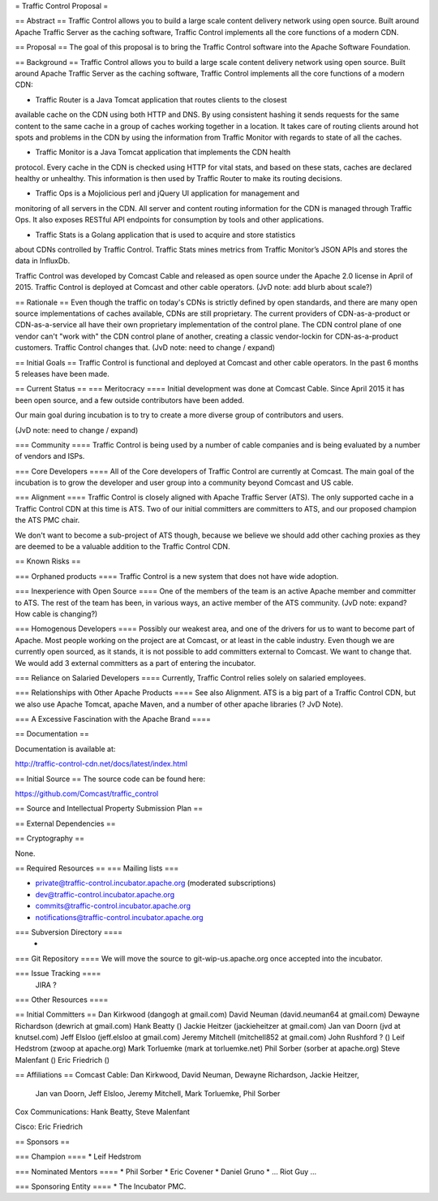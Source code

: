 = Traffic Control Proposal =

== Abstract ==
Traffic Control allows you to build a large scale content delivery network using 
open source. Built around Apache Traffic Server as the caching software, Traffic 
Control implements all the core functions of a modern CDN.

== Proposal ==
The goal of this proposal is to bring the Traffic Control software into the
Apache Software Foundation.

== Background ==
Traffic Control allows you to build a large scale content delivery network
using open source. Built around Apache Traffic Server as the caching software,
Traffic Control implements all the core functions of a modern CDN:

* Traffic Router is a Java Tomcat application that routes clients to the closest
available cache on the CDN using both HTTP and DNS. By using consistent
hashing it sends requests for the same content to the same cache in a group of
caches working together in a location. It takes care of routing clients around
hot spots and problems in the CDN by using the information from Traffic
Monitor with regards to state of all the caches.

* Traffic Monitor is a Java Tomcat application that implements the CDN health
protocol. Every cache in the CDN is checked using HTTP for vital stats, and
based on these stats, caches are declared healthy or unhealthy. This
information is then used by Traffic Router to make its routing decisions.

* Traffic Ops is a Mojolicious perl and jQuery UI application for management and
monitoring of all servers in the CDN. All server and content routing
information for the CDN is managed through Traffic Ops. It also exposes
RESTful API endpoints for consumption by tools and other applications.

* Traffic Stats is a Golang application that is used to acquire and store statistics 
about CDNs controlled by Traffic Control. Traffic Stats mines metrics from Traffic Monitor’s 
JSON APIs and stores the data in InfluxDb.

Traffic Control was developed by Comcast Cable and released as open source
under the Apache 2.0 license in April of 2015. Traffic Control is deployed at
Comcast and other cable operators. (JvD note: add blurb about scale?)

== Rationale ==
Even though the traffic on today's CDNs is strictly defined by open standards,
and there are many open source implementations of caches available, CDNs are
still proprietary. The current providers of CDN-as-a-product or
CDN-as-a-service all have their own proprietary implementation of the control
plane.  The CDN control plane of one vendor can't "work with" the CDN control
plane of another, creating a classic vendor-lockin for CDN-as-a-product
customers. Traffic Control changes that.  (JvD note: need to change / expand)

== Initial Goals ==
Traffic Control is functional and deployed at Comcast and other cable
operators. In the past 6 months 5 releases have been made.


== Current Status ==
=== Meritocracy ====
Initial development was done at Comcast Cable. Since April 2015  it has been
open source, and a few outside contributors have been added.

Our main goal during incubation is to try to create a more diverse group of
contributors and users.

(JvD note: need to change / expand)

=== Community ====
Traffic Control is being used by a number of cable companies and is being
evaluated by a number of vendors and ISPs.

=== Core Developers ====
All of the Core developers of Traffic Control are currently at Comcast. The main goal of
the incubation is to grow the developer and user group into a community beyond
Comcast and US cable.

=== Alignment ====
Traffic Control is closely aligned with Apache Traffic Server (ATS). The only
supported cache in a Traffic Control CDN at this time is ATS.  Two of our
initial committers are committers to ATS, and our proposed champion the ATS PMC chair.

We don't want to become a sub-project of ATS though, because we believe we
should add other caching proxies as they are deemed to be a valuable addition
to the Traffic Control CDN.


== Known Risks ==

=== Orphaned products ====
Traffic Control is a new system that does not have wide adoption.

=== Inexperience with Open Source ====
One of the members of the team is an active Apache member and committer to
ATS. The rest of the team has been, in various ways, an active member of the
ATS community. (JvD note: expand? How cable is changing?)


=== Homogenous Developers ====
Possibly our weakest area, and one of the drivers for us to want to become
part of Apache. Most people working on the project are at Comcast, or at least
in the cable industry.  Even though we are currently open sourced, as it stands, 
it is not possible to add committers external to Comcast. We want to change that. 
We would add 3 external committers as a part of entering the incubator.

=== Reliance on Salaried Developers ====
Currently, Traffic Control relies solely on salaried employees.

=== Relationships with Other Apache Products ====
See also Alignment. ATS is a big part of a Traffic Control CDN, but we also
use Apache Tomcat, apache Maven, and a number of other apache libraries (? JvD
Note).

=== A Excessive Fascination with the Apache Brand ====


== Documentation ==

Documentation is available at:

http://traffic-control-cdn.net/docs/latest/index.html

== Initial Source ==
The source code can be found here:

https://github.com/Comcast/traffic_control

== Source and Intellectual Property Submission Plan ==

== External Dependencies ==

== Cryptography ==

None.

== Required Resources ==
=== Mailing lists ===

* private@traffic-control.incubator.apache.org (moderated subscriptions)
* dev@traffic-control.incubator.apache.org
* commits@traffic-control.incubator.apache.org
* notifications@traffic-control.incubator.apache.org

=== Subversion Directory ====
 -

=== Git Repository ====
We will move the source to git-wip-us.apache.org once accepted into the
incubator.

=== Issue Tracking ====
 JIRA ?

=== Other Resources ====


== Initial Committers ==
Dan Kirkwood (dangogh at gmail.com)
David Neuman (david.neuman64 at gmail.com)
Dewayne Richardson (dewrich at gmail.com)
Hank Beatty ()
Jackie Heitzer (jackieheitzer at gmail.com)
Jan van Doorn (jvd at knutsel.com)
Jeff Elsloo (jeff.elsloo at gmail.com)
Jeremy Mitchell (mitchell852 at gmail.com)
John Rushford ? ()
Leif Hedstrom (zwoop at apache.org)
Mark Torluemke (mark at torluemke.net)
Phil Sorber (sorber at apache.org)
Steve Malenfant ()
Eric Friedrich ()

== Affiliations ==
Comcast Cable: Dan Kirkwood, David Neuman, Dewayne Richardson, Jackie Heitzer,
    Jan van Doorn, Jeff Elsloo, Jeremy Mitchell, Mark Torluemke, Phil Sorber

Cox Communications: Hank Beatty, Steve Malenfant

Cisco: Eric Friedrich

== Sponsors ==

=== Champion ====
* Leif Hedstrom

=== Nominated Mentors ====
* Phil Sorber
* Eric Covener
* Daniel Gruno
* … Riot Guy … 


=== Sponsoring Entity ====
* The Incubator PMC.

